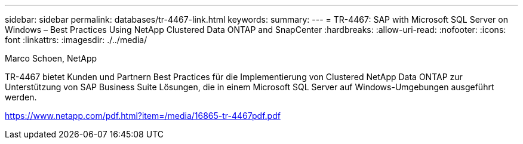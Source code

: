 ---
sidebar: sidebar 
permalink: databases/tr-4467-link.html 
keywords:  
summary:  
---
= TR-4467: SAP with Microsoft SQL Server on Windows – Best Practices Using NetApp Clustered Data ONTAP and SnapCenter
:hardbreaks:
:allow-uri-read: 
:nofooter: 
:icons: font
:linkattrs: 
:imagesdir: ./../media/


Marco Schoen, NetApp

TR-4467 bietet Kunden und Partnern Best Practices für die Implementierung von Clustered NetApp Data ONTAP zur Unterstützung von SAP Business Suite Lösungen, die in einem Microsoft SQL Server auf Windows-Umgebungen ausgeführt werden.

link:https://www.netapp.com/pdf.html?item=/media/16865-tr-4467pdf.pdf["https://www.netapp.com/pdf.html?item=/media/16865-tr-4467pdf.pdf"^]
